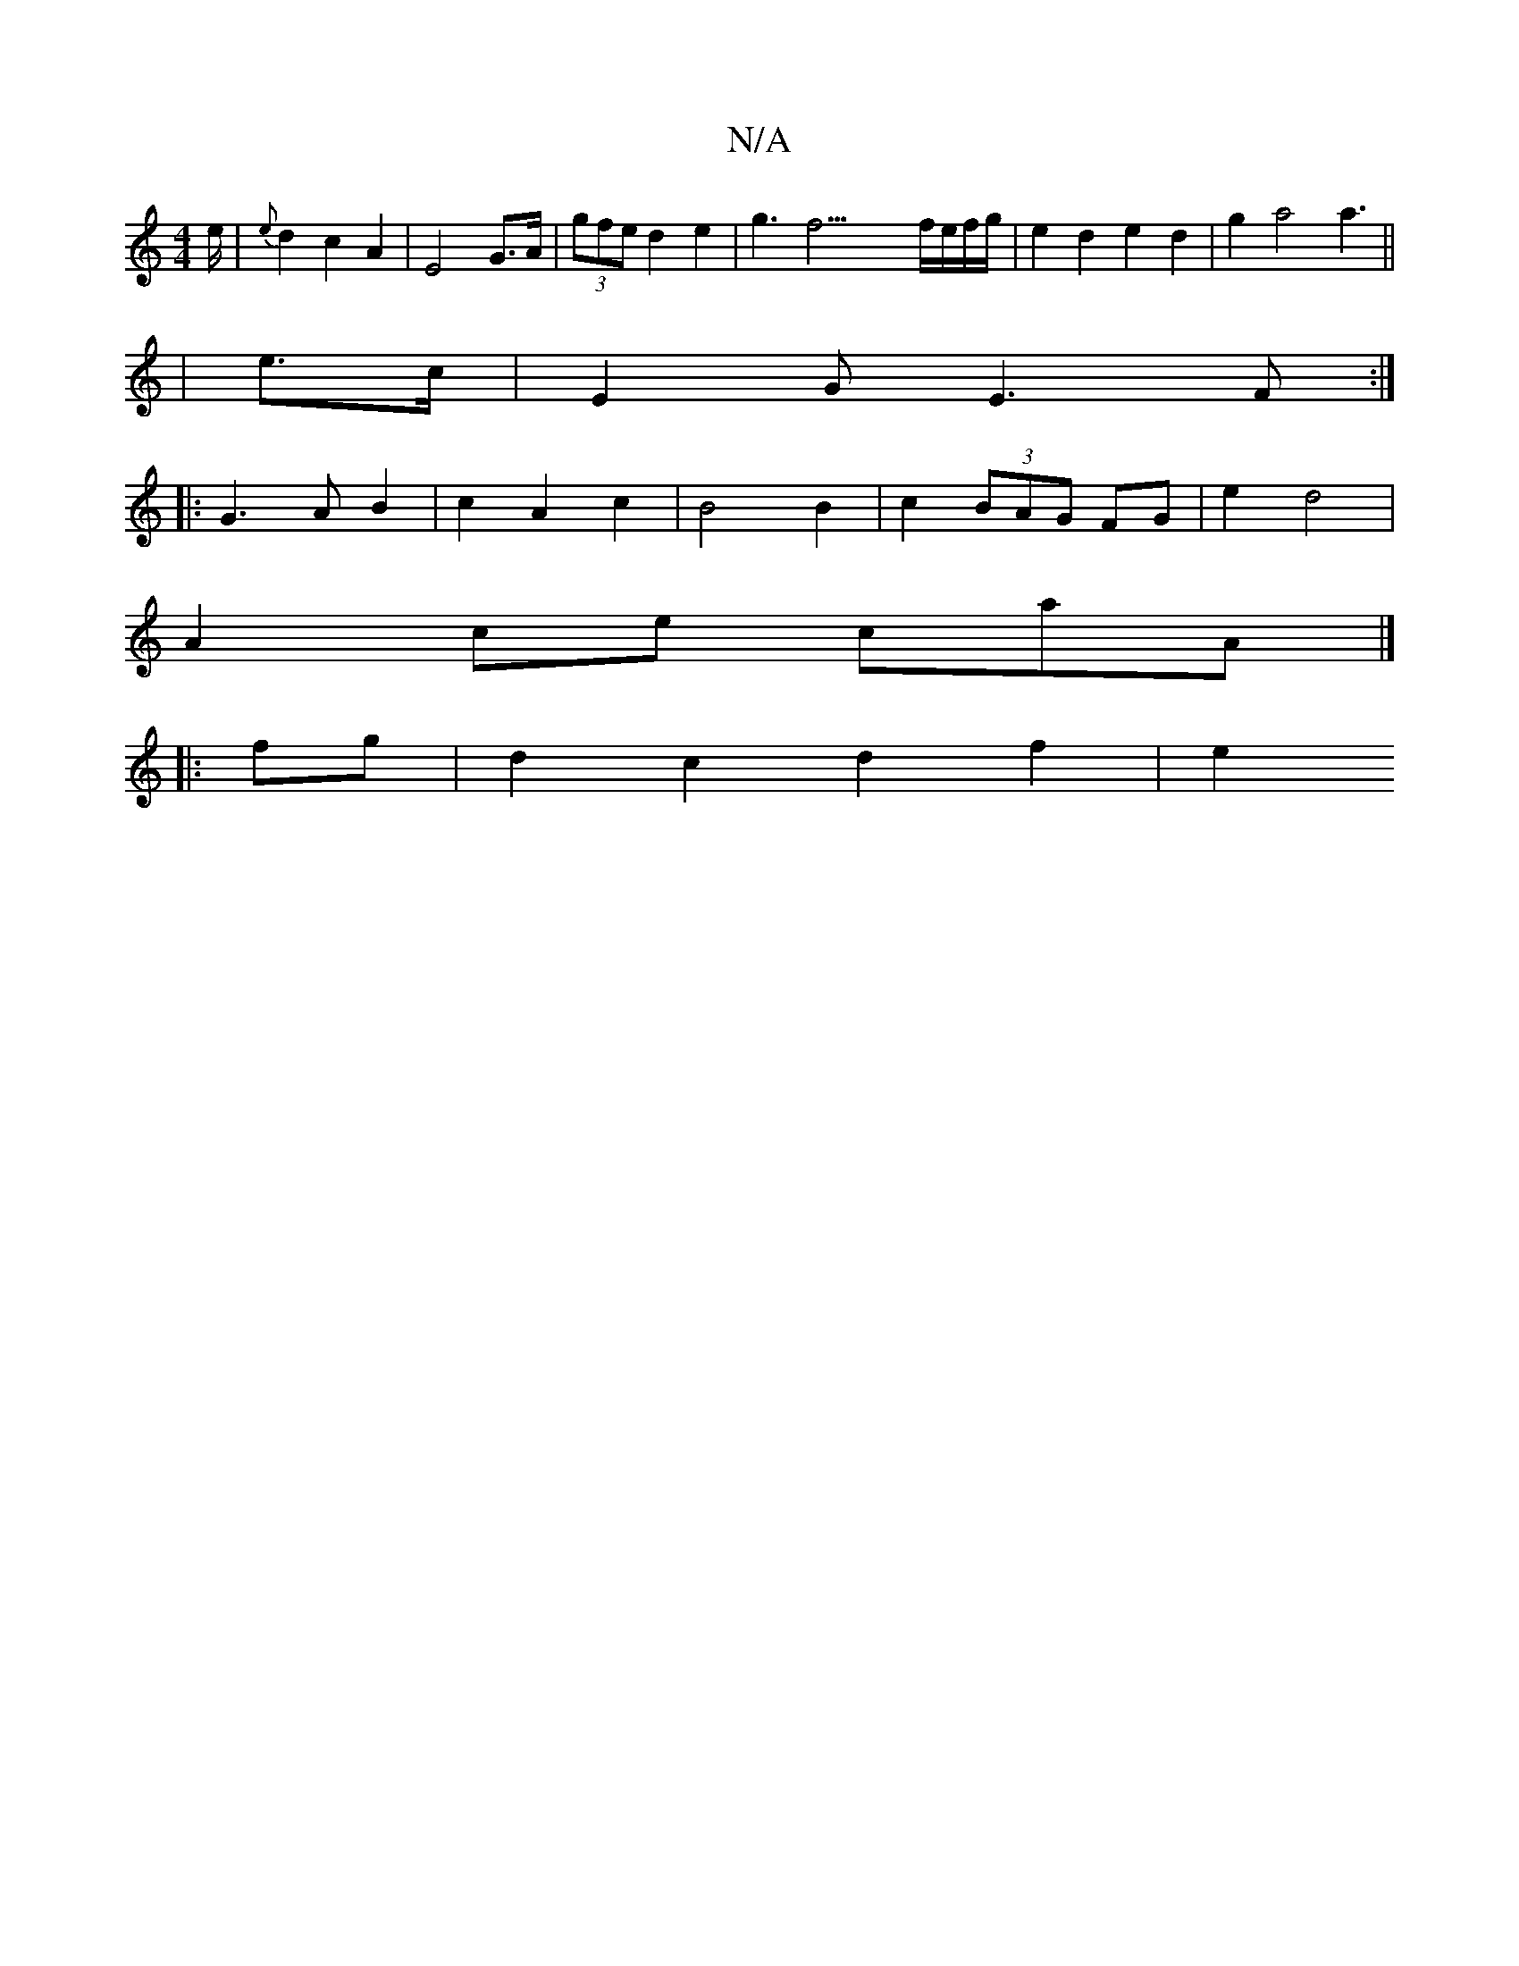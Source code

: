X:1
T:N/A
M:4/4
R:N/A
K:Cmajor
3/2e/|{e}d2 c2 A2 | E4 G>A | (3gfe d2 e2 |- g3f31/ f/e/f/g/| e2 d2 e2 d2 | g2 a4 a3||
| e>c | E2- G- E3 F:|
|:G3 A B2 | c2 A2 c2 | B4 B2 | c2 (3BAG FG | e2 d4 |
A2 ce cA'A |] 
|: fg | d2 c2 d2 f2 | e2